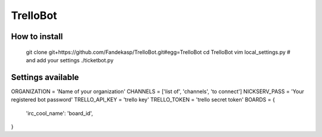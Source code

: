=========
TrelloBot
=========


How to install
--------------

    git clone git+https://github.com/Fandekasp/TrelloBot.git#egg=TrelloBot
    cd TrelloBot
    vim local_settings.py  # and add your settings
    ./ticketbot.py


Settings available
------------------


ORGANIZATION = 'Name of your organization'
CHANNELS = ['list of', 'channels', 'to connect']
NICKSERV_PASS = 'Your registered bot password'
TRELLO_API_KEY = 'trello key'
TRELLO_TOKEN = 'trello secret token'
BOARDS = {
    'irc_cool_name': 'board_id',
}
